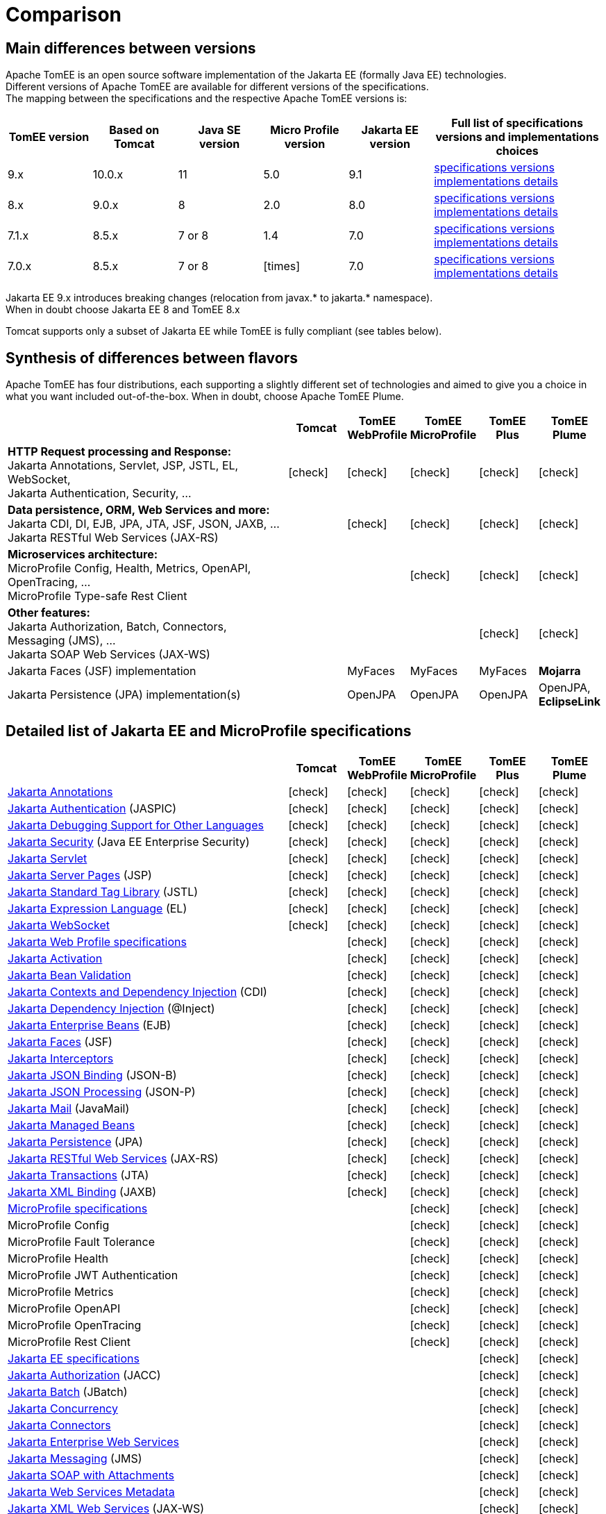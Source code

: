 = Comparison
:index-group: General Information
:jbake-date: 2018-12-05
:jbake-type: page
:jbake-status: published
:icons: font
:y: icon:check[role="green"]
:n: icon:times[role="red"]

== [[versions]] Main differences between versions

Apache TomEE is an open source software implementation of the Jakarta EE (formally Java EE) technologies. +
Different versions of Apache TomEE are available for different versions of the specifications. +
The mapping between the specifications and the respective Apache TomEE versions is:

[options="header",cols="5*1,2"]
|===
|TomEE version|Based on Tomcat|Java{nbsp}SE version|Micro{nbsp}Profile version|Jakarta{nbsp}EE version|Full list of specifications versions and implementations choices
//|10.x  |10.1.x|11|TBA|10.0|xref:tomee-10.0/docs/comparison.adoc#specifications[specifications versions] tomee-10.0/docs/comparison.adoc#implementations[implementations details]
| 9.x  |10.0.x|11|5.0| 9.1|xref:tomee-9.0/docs/comparison.adoc#specifications[specifications versions] xref:tomee-9.0/docs/comparison.adoc#implementations[implementations details]
| 8.x  | 9.0.x| 8|2.0| 8.0|xref:tomee-8.0/docs/comparison.adoc#specifications[specifications versions] xref:tomee-8.0/docs/comparison.adoc#implementations[implementations details]
| 7.1.x| 8.5.x|7 or 8|1.4| 7.0|xref:tomee-7.1/docs/comparison.adoc#specifications[specifications versions] xref:tomee-7.1/docs/comparison.adoc#implementations[implementations details]
| 7.0.x| 8.5.x|7 or 8|{n}| 7.0|xref:tomee-7.0/docs/comparison.adoc#specifications[specifications versions] xref:tomee-7.0/docs/comparison.adoc#implementations[implementations details]
|===

Jakarta EE 9.x introduces breaking changes (relocation from javax.* to jakarta.* namespace). +
When in doubt choose Jakarta EE 8 and TomEE 8.x

Tomcat supports only a subset of Jakarta EE while TomEE is fully compliant (see tables below).

== [[flavors]] Synthesis of differences between flavors

Apache TomEE has four distributions, each supporting a slightly different set of technologies and aimed to give you a choice in what you want included out-of-the-box. When in doubt, choose Apache TomEE Plume.

[options="header",cols="5,5*^1"]
|===
||Tomcat|TomEE WebProfile|TomEE MicroProfile|TomEE Plus|TomEE Plume
|*HTTP Request processing and Response:* +
Jakarta Annotations, Servlet, JSP, JSTL, EL, WebSocket, +
Jakarta Authentication, Security, ...|{y}|{y}|{y}|{y}|{y}
|*Data persistence, ORM, Web Services and more:* +
Jakarta CDI, DI, EJB, JPA, JTA, JSF, JSON, JAXB, ... +
Jakarta RESTful Web Services (JAX-RS)||{y}|{y}|{y}|{y}
|*Microservices architecture:* +
MicroProfile Config, Health, Metrics, OpenAPI, OpenTracing, ... +
MicroProfile Type-safe Rest Client|||{y}|{y}|{y}
|*Other features:* +
Jakarta Authorization, Batch, Connectors, Messaging (JMS), ... +
Jakarta SOAP Web Services (JAX-WS)||||{y}|{y}
|Jakarta Faces (JSF) implementation||MyFaces|MyFaces|MyFaces|*Mojarra*
|Jakarta Persistence (JPA) implementation(s)||OpenJPA|OpenJPA|OpenJPA|OpenJPA, *EclipseLink*
|===

== [[specifications]] Detailed list of Jakarta EE and MicroProfile specifications

[options="header",cols="5,5*^1"]
|===
||Tomcat|TomEE WebProfile|TomEE MicroProfile|TomEE Plus|TomEE Plume
// TOMCAT
|https://jakarta.ee/specifications/annotations/[Jakarta Annotations^]|{y}|{y}|{y}|{y}|{y}
|https://jakarta.ee/specifications/authentication/[Jakarta Authentication^] (JASPIC)|{y}|{y}|{y}|{y}|{y}
|https://jakarta.ee/specifications/debugging/[Jakarta Debugging Support for Other Languages^]|{y}|{y}|{y}|{y}|{y}
|https://jakarta.ee/specifications/security/[Jakarta Security^] (Java EE Enterprise Security)|{y}|{y}|{y}|{y}|{y}
|https://jakarta.ee/specifications/servlet/[Jakarta Servlet^]|{y}|{y}|{y}|{y}|{y}
|https://jakarta.ee/specifications/pages/[Jakarta Server Pages^] (JSP)|{y}|{y}|{y}|{y}|{y}
|https://jakarta.ee/specifications/tags/[Jakarta Standard Tag Library^] (JSTL)|{y}|{y}|{y}|{y}|{y}
|https://jakarta.ee/specifications/expression-language/[Jakarta Expression Language^] (EL)|{y}|{y}|{y}|{y}|{y}
|https://jakarta.ee/specifications/websocket/[Jakarta WebSocket^]|{y}|{y}|{y}|{y}|{y}
// WEB PROFILE
|https://jakarta.ee/specifications/webprofile/[Jakarta Web Profile specifications^]||{y}|{y}|{y}|{y}
|https://jakarta.ee/specifications/activation/[Jakarta Activation^]||{y}|{y}|{y}|{y}
|https://jakarta.ee/specifications/bean-validation/[Jakarta Bean Validation^]||{y}|{y}|{y}|{y}
|https://jakarta.ee/specifications/cdi/[Jakarta Contexts and Dependency Injection^] (CDI)||{y}|{y}|{y}|{y}
|https://jakarta.ee/specifications/dependency-injection/[Jakarta Dependency Injection^] (@Inject)||{y}|{y}|{y}|{y}
|https://jakarta.ee/specifications/enterprise-beans/[Jakarta Enterprise Beans^] (EJB)||{y}|{y}|{y}|{y}
|https://jakarta.ee/specifications/faces/[Jakarta Faces^] (JSF)||{y}|{y}|{y}|{y}
|https://jakarta.ee/specifications/interceptors/[Jakarta Interceptors^]||{y}|{y}|{y}|{y}
|https://jakarta.ee/specifications/jsonb/[Jakarta JSON Binding^] (JSON-B)||{y}|{y}|{y}|{y}
|https://jakarta.ee/specifications/jsonp/[Jakarta JSON Processing^] (JSON-P)||{y}|{y}|{y}|{y}
|https://jakarta.ee/specifications/mail/[Jakarta Mail^] (JavaMail)||{y}|{y}|{y}|{y}
|https://jakarta.ee/specifications/managedbeans/[Jakarta Managed Beans^]||{y}|{y}|{y}|{y}
|https://jakarta.ee/specifications/persistence/[Jakarta Persistence^] (JPA)||{y}|{y}|{y}|{y}
|https://jakarta.ee/specifications/restful-ws/[Jakarta RESTful Web Services^] (JAX-RS)||{y}|{y}|{y}|{y}
|https://jakarta.ee/specifications/transactions/[Jakarta Transactions^] (JTA)||{y}|{y}|{y}|{y}
|https://jakarta.ee/specifications/xml-binding/[Jakarta XML Binding^] (JAXB)||{y}|{y}|{y}|{y}
// MICRO PROFILE
|https://microprofile.io/[MicroProfile specifications^]|||{y}|{y}|{y}
|MicroProfile Config|||{y}|{y}|{y}
|MicroProfile Fault Tolerance|||{y}|{y}|{y}
|MicroProfile Health|||{y}|{y}|{y}
|MicroProfile JWT Authentication|||{y}|{y}|{y}
|MicroProfile Metrics|||{y}|{y}|{y}
|MicroProfile OpenAPI|||{y}|{y}|{y}
|MicroProfile OpenTracing|||{y}|{y}|{y}
|MicroProfile Rest Client|||{y}|{y}|{y}
// FULL EE
|https://jakarta.ee/specifications/[Jakarta EE specifications^]||||{y}|{y}
|https://jakarta.ee/specifications/authorization/[Jakarta Authorization^] (JACC)||||{y}|{y}
|https://jakarta.ee/specifications/batch/[Jakarta Batch^] (JBatch)||||{y}|{y}
|https://jakarta.ee/specifications/concurrency/[Jakarta Concurrency^]||||{y}|{y}
|https://jakarta.ee/specifications/connectors/[Jakarta Connectors^]||||{y}|{y}
|https://jakarta.ee/specifications/enterprise-ws/[Jakarta Enterprise Web Services^]||||{y}|{y}
|https://jakarta.ee/specifications/messaging/[Jakarta Messaging^] (JMS)||||{y}|{y}
|https://jakarta.ee/specifications/soap-attachments/[Jakarta SOAP with Attachments^]||||{y}|{y}
|https://jakarta.ee/specifications/web-services-metadata/[Jakarta Web Services Metadata^]||||{y}|{y}
|https://jakarta.ee/specifications/xml-web-services/[Jakarta XML Web Services^] (JAX-WS)||||{y}|{y}
// IMPLEMENTATIONS
|Jakarta Faces (JSF) implementation||MyFaces|MyFaces|MyFaces|*Mojarra*
|Jakarta Persistence (JPA) implementation(s)||OpenJPA|OpenJPA|OpenJPA|OpenJPA, *EclipseLink*
|===

////

// implementations table moved out to version-specific documentation

== [[implementations]] Implementations of Jakarta EE and MicroProfile features in TomEE

[options="header",cols="1,1"]
|===
|Specifications|Implementations included by TomEE
|Jakarta Annotations, Servlet, Server Pages (JSP), +
Jakarta Expression Language (EL), WebSocket, +
Jakarta Authentication (JASPIC), Security, ...|https://tomcat.apache.org/[Apache Tomcat^]
|Jakarta{nbsp}Standard{nbsp}Tag{nbsp}Library{nbsp}(JSTL)|https://tomcat.apache.org/taglibs.html[Apache Standard Taglib Implementation^]
|Jakarta Faces (JSF)|https://myfaces.apache.org/[Apache MyFaces^] *(in all TomEE flavors except Plume)* +
https://projects.eclipse.org/projects/ee4j.mojarra[Eclipse Mojarra^] *(in TomEE Plume only)*
|Jakarta Bean Validation|https://bval.apache.org/[Apache BVal^] *(in TomEE 8.x and earlier)* +
https://hibernate.org/validator/[Hibernate Validator^] *(in TomEE 9.x and later)*
|Jakarta Contexts and Dependency Injection (CDI)|https://openwebbeans.apache.org/[Apache OpenWebBeans^]
|Jakarta Enterprise Beans (EJB)|https://openejb.apache.org/[Apache OpenEJB^]
|Jakarta Persistence (JPA)|https://openjpa.apache.org/[Apache OpenJPA^] (in all TomEE flavors) +
https://www.eclipse.org/eclipselink/[EclipseLink^] *(in TomEE Plume only)*
|Jakarta Transactions (JTA)|Apache{nbsp}Geronimo{nbsp}Transaction{nbsp}Manager
|Jakarta Mail (JavaMail)|Apache Geronimo JavaMail
|MicroProfile|Apache Geronimo MicroProfile *(in TomEE 7.1.x and 8.x)* +
https://smallrye.io/[SmallRye MicroProfile^] *(in TomEE 9.x and later)*
|Jakarta JSON Binding (JSON-B), +
Jakarta JSON Processing (JSON-P)|https://johnzon.apache.org/[Apache Johnzon^]
|Jakarta XML Binding (JAXB)|https://projects.eclipse.org/projects/ee4j.jaxb-impl[Eclipse Implementation of JAXB^]
|Web Services|https://cxf.apache.org/[Apache CXF^]
|Jakarta Batch (JBatch)|https://geronimo.apache.org/batchee/[Apache BatchEE^]
|Jakarta Messaging (JMS)|https://activemq.apache.org/[Apache ActiveMQ^]
|===

In bold : Implementations that differ between flavors or between versions

////
